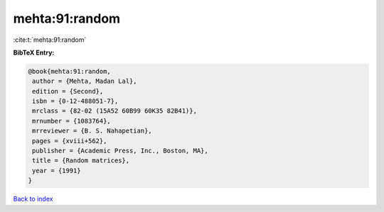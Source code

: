 mehta:91:random
===============

:cite:t:`mehta:91:random`

**BibTeX Entry:**

.. code-block:: bibtex

   @book{mehta:91:random,
    author = {Mehta, Madan Lal},
    edition = {Second},
    isbn = {0-12-488051-7},
    mrclass = {82-02 (15A52 60B99 60K35 82B41)},
    mrnumber = {1083764},
    mrreviewer = {B. S. Nahapetian},
    pages = {xviii+562},
    publisher = {Academic Press, Inc., Boston, MA},
    title = {Random matrices},
    year = {1991}
   }

`Back to index <../By-Cite-Keys.html>`_
